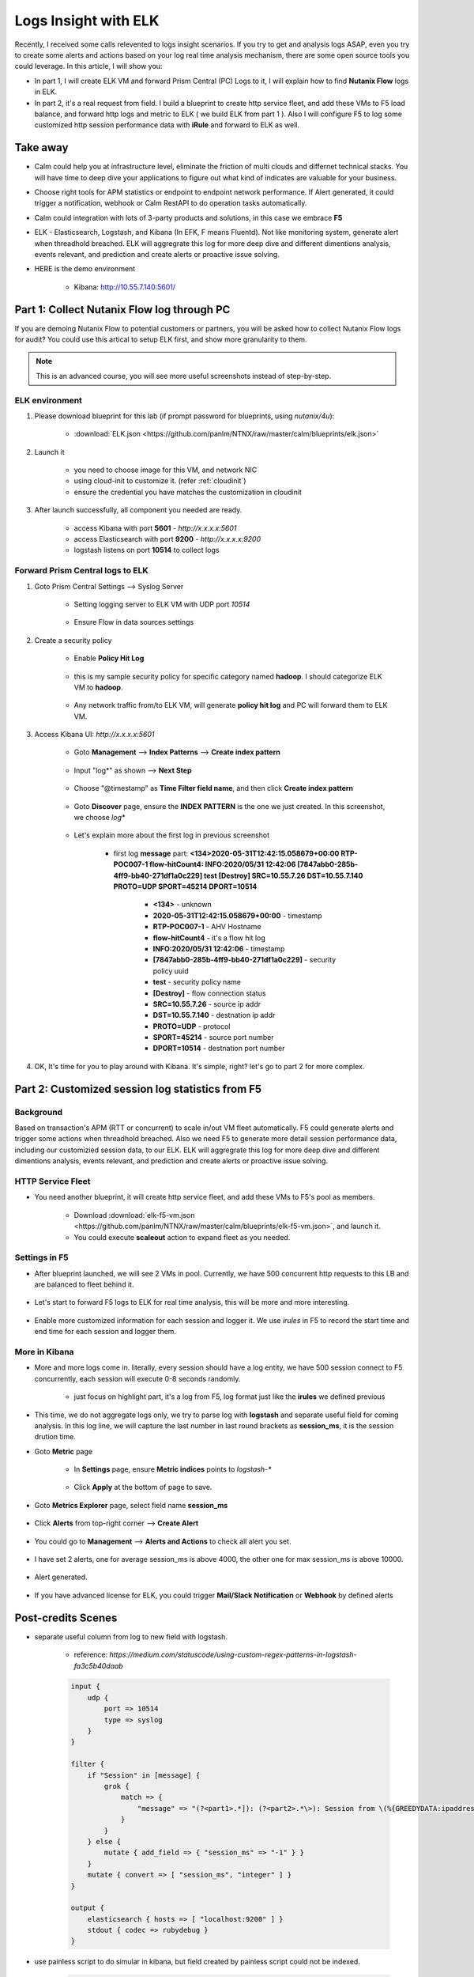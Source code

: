 .. title:: Using ELK to insight your logs

.. _elk:

---------------------
Logs Insight with ELK
---------------------

Recently, I received some calls relevented to logs insight scenarios. If you try to get and analysis logs ASAP, even you try to create some alerts and actions based on your log real time analysis mechanism, there are some open source tools you could leverage. In this article, I will show you:

- In part 1, I will create ELK VM and forward Prism Central (PC) Logs to it, I will explain how to find **Nutanix Flow** logs in ELK.

- In part 2, it's a real request from field. I build a blueprint to create http service fleet, and add these VMs to F5 load balance, and forward http logs and metric to ELK ( we build ELK from part 1 ). Also I will configure F5 to log some customized http session performance data with **iRule** and forward to ELK as well.


Take away
+++++++++

- Calm could help you at infrastructure level, eliminate the friction of multi clouds and differnet technical stacks. You will have time to deep dive your applications to figure out what kind of indicates are valuable for your business.

- Choose right tools for APM statistics or endpoint to endpoint network performance. If Alert generated, it could trigger a notification, webhook or Calm RestAPI to do operation tasks automatically.

- Calm could integration with lots of 3-party products and solutions, in this case we embrace **F5**

- ELK - Elasticsearch, Logstash, and Kibana (In EFK, F means Fluentd). Not like monitoring system, generate alert when threadhold breached. ELK will aggregrate this log for more deep dive and different dimentions analysis, events relevant, and prediction and create alerts or proactive issue solving. 

- HERE is the demo environment

    - Kibana: http://10.55.7.140:5601/


Part 1: Collect Nutanix Flow log through PC
+++++++++++++++++++++++++++++++++++++++++++

If you are demoing Nutanix Flow to potential customers or partners, you will be asked how to collect Nutanix Flow logs for audit? You could use this artical to setup ELK first, and show more granularity to them.

.. note::

    This is an advanced course, you will see more useful screenshots instead of step-by-step.

ELK environment
---------------

#. Please download blueprint for this lab (if prompt password for blueprints, using `nutanix/4u`): 
    
    - :download:`ELK.json <https://github.com/panlm/NTNX/raw/master/calm/blueprints/elk.json>`

#. Launch it

    - you need to choose image for this VM, and network NIC
    - using cloud-init to customize it. (refer :ref:`cloudinit`)
    - ensure the credential you have matches the customization in cloudinit

#. After launch successfully, all component you needed are ready. 

    - access Kibana with port **5601** - `http://x.x.x.x:5601`
    - access Elasticsearch with port **9200** - `http://x.x.x.x:9200`
    - logstash listens on port **10514** to collect logs

Forward Prism Central logs to ELK
---------------------------------

#. Goto Prism Central Settings --> Syslog Server

    - Setting logging server to ELK VM with UDP port `10514`

        .. figure:: images/logserver1.png
            :width: 70 %

    - Ensure Flow in data sources settings

        .. figure:: images/logserver2.png
            :width: 70 %

#. Create a security policy

    - Enable **Policy Hit Log**

        .. figure:: images/flow1.png

    - this is my sample security policy for specific category named **hadoop**. I should categorize ELK VM to **hadoop**. 

        .. figure:: images/flow2.png

    - Any network traffic from/to ELK VM, will generate **policy hit log** and PC will forward them to ELK VM.

#. Access Kibana UI: `http://x.x.x.x:5601`

    - Goto **Management** --> **Index Patterns** --> **Create index pattern** 
    
        .. figure:: images/kibana7-1.png
    
    - Input "log*" as shown --> **Next Step**

        .. figure:: images/kibana7-2.png

    - Choose "@timestamp" as **Time Filter field name**, and then click **Create index pattern**

        .. figure:: images/kibana7-3.png

    - Goto **Discover** page, ensure the **INDEX PATTERN** is the one we just created. In this screenshot, we choose `log*`

        .. figure:: images/kibana7-4.png

    - Let's explain more about the first log in previous screenshot

        - first log **message** part: **<134>2020-05-31T12:42:15.058679+00:00 RTP-POC007-1 flow-hitCount4: INFO:2020/05/31 12:42:06 [7847abb0-285b-4ff9-bb40-271df1a0c229] test [Destroy] SRC=10.55.7.26 DST=10.55.7.140 PROTO=UDP SPORT=45214 DPORT=10514**

            - **<134>** - unknown
            - **2020-05-31T12:42:15.058679+00:00** - timestamp
            - **RTP-POC007-1** - AHV Hostname
            - **flow-hitCount4** - it's a flow hit log
            - **INFO:2020/05/31 12:42:06** - timestamp
            - **[7847abb0-285b-4ff9-bb40-271df1a0c229]** - security policy uuid
            - **test** - security policy name
            - **[Destroy]** - flow connection status
            - **SRC=10.55.7.26** - source ip addr
            - **DST=10.55.7.140** - destnation ip addr
            - **PROTO=UDP** - protocol
            - **SPORT=45214** - source port number
            - **DPORT=10514** - destnation port number

#. OK, It's time for you to play around with Kibana. It's simple, right? let's go to part 2 for more complex.


Part 2: Customized session log statistics from F5
+++++++++++++++++++++++++++++++++++++++++++++++++

Background
----------

Based on transaction's APM (RTT or concurrent) to scale in/out VM fleet automatically. F5 could generate alerts and trigger some actions when threadhold breached. Also we need F5 to generate more detail session performance data, including our customizied session data, to our ELK. ELK will aggregrate this log for more deep dive and different dimentions analysis, events relevant, and prediction and create alerts or proactive issue solving. 

    .. figure:: images/ppt1.png

HTTP Service Fleet
------------------

- You need another blueprint, it will create http service fleet, and add these VMs to F5's pool as members.

    - Download :download:`elk-f5-vm.json <https://github.com/panlm/NTNX/raw/master/calm/blueprints/elk-f5-vm.json>`, and launch it.
    - You could execute **scaleout** action to expand fleet as you needed.

    .. figure:: images/f5-vm-bp.png

Settings in F5
--------------

- After blueprint launched, we will see 2 VMs in pool. Currently, we have 500 concurrent http requests to this LB and are balanced to fleet behind it.

    .. figure:: images/f5-3.png

- Let's start to forward F5 logs to ELK for real time analysis, this will be more and more interesting.

    .. figure:: images/f5-1.png

- Enable more customized information for each session and logger it. We use *irules* in F5 to record the start time and end time for each session and logger them.

    .. figure:: images/f5-2.png

More in Kibana
--------------

- More and more logs come in. literally, every session should have a log entity, we have 500 session connect to F5 concurrently, each session will execute 0-8 seconds randomly.

    .. figure:: images/kibana-f5-1.png

    - just focus on highlight part, it's a log from F5, log format just like the **irules** we defined previous

- This time, we do not aggregate logs only, we try to parse log with **logstash** and separate useful field for coming analysis. In this log line, we will capture the last number in last round brackets as **session_ms**, it is the session drution time. 

- Goto **Metric** page

    - In **Settings** page, ensure **Metric indices** points to `logstash-*`

        .. figure:: images/kibana-f5-2.png

    - Click **Apply** at the bottom of page to save.

- Goto **Metrics Explorer** page, select field name **session_ms**

    .. figure:: images/kibana-f5-3.png

- Click **Alerts** from top-right corner --> **Create Alert**

    .. figure:: images/kibana-f5-4.png
        :width: 70 %

- You could go to **Management** --> **Alerts and Actions** to check all alert you set. 

    .. figure:: images/kibana-f5-5.png

- I have set 2 alerts, one for average session_ms is above 4000, the other one for max session_ms is above 10000.

    .. figure:: images/kibana-f5-5-1.png
        :width: 70 %

- Alert generated.

    .. figure:: images/kibana-f5-6.png

- If you have advanced license for ELK, you could trigger **Mail/Slack Notification** or **Webhook** by defined alerts







Post-credits Scenes
+++++++++++++++++++

- separate useful column from log to new field with logstash. 

    - reference: `https://medium.com/statuscode/using-custom-regex-patterns-in-logstash-fa3c5b40daab`

    .. code-block:: 

        input {
            udp {
                port => 10514
                type => syslog
            }
        }

        filter {
            if "Session" in [message] {
                grok {
                    match => {
                        "message" => "(?<part1>.*]): (?<part2>.*\>): Session from \(%{GREEDYDATA:ipaddress}:%{GREEDYDATA:port}\), time to response\(ms\): \(%{GREEDYDATA:session_ms}\)"
                    }
                }
            } else {
                mutate { add_field => { "session_ms" => "-1" } }
            }
            mutate { convert => [ "session_ms", "integer" ] }
        }

        output {
            elasticsearch { hosts => [ "localhost:9200" ] }
            stdout { codec => rubydebug }
        }

- use painless script to do simular in kibana, but field created by painless script could not be indexed.

    .. code-block:: 

        if ( params['_source']['message'] =~ /Session/ ) {
            def m = params['_source']['message'];
            int a1 = m.lastIndexOf('(');
            int a2 = m.lastIndexOf(')');
            if (a1 > 0 && a2 > 0) {
                return Integer.parseInt(m.substring(a1+1,a2));
            } else {
                return -1;
            }
        } else {
            return -2
        }

- I also installed metricbeat and filebeat on each http VM, it could help you collector and forward application logs to elasticsearch and show statistics in kibana dashboard.

    .. figure:: images/egg1.png






